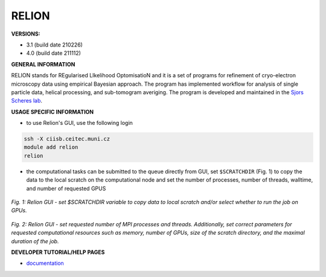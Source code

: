 .. relion:

RELION
---------

**VERSIONS:**

* 3.1 (build date 210226)
* 4.0 (build date 211112)

**GENERAL INFORMATION**

RELION stands for REgularised LIkelihood OptomisatioN and it is a set of programs for refinement of cryo-electron microscopy data using empirical Bayesian approach. The program has implemented workflow for analysis of single particle data, helical processing, and sub-tomogram averiging. The program is developed and maintained in the `Sjors Scheres lab`_.

**USAGE SPECIFIC INFORMATION**

* to use Relion's GUI, use the following login

.. code-block:: console

   ssh -X ciisb.ceitec.muni.cz
   module add relion
   relion

* the computational tasks can be submitted to the queue directly from GUI, set ``$SCRATCHDIR`` (Fig. 1) to copy the data to the local scratch on the computational node and set the number of processes, number of threads, walltime, and number of requested GPUS

.. figure:: ../oblasky/relionGUI_1.png
*Fig. 1: Relion GUI - set $SCRATCHDIR variable to copy data to local scratch and/or select whether to run the job on GPUs.*

.. figure:: ../oblasky/relionGUI_2.png
*Fig. 2: Relion GUI - set requested number of MPI processes and threads. Additionally, set correct parameters for requested computational resources such as memory, number of GPUs, size of the scratch directory, and the maximal duration of the job.* 

**DEVELOPER TUTORIAL/HELP PAGES**

* documentation_
.. _Sjors Scheres lab: https://www2.mrc-lmb.cam.ac.uk/groups/scheres/
.. _documentation: https://www3.mrc-lmb.cam.ac.uk/relion/index.php?title=Download_%26_install#Getting_started
